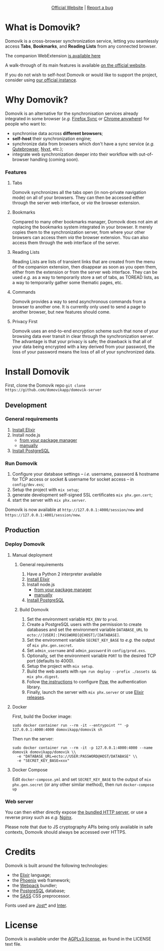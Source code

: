 #+html: <p align="center"><a href="https://domovik.app"><img src="logos/logo.png"></a></p>

#+html: <p align="center"><a href="https://domovik.app">Official Website</a> | <a href="https://github.com/domovikapp/domovik-server/issues">Report a bug</a></p>

* What is Domovik?
Domovik is a cross-browser synchronization service, letting you seamlessly access *Tabs*, *Bookmarks*, and *Reading Lists* from any connected browser.

[[https://raw.githubusercontent.com/domovikapp/domovik-webext/master/sshots/browsers.png]]

The companion WebExtension [[https://github.com/domovikapp/domovik-webext][is available here]]

A walk-through of its main features is available [[https://domovik.app][on the official website]].

If you do not wish to self-host Domovik or would like to support the project, consider using [[https://domovik.app/#try][our official instance]].

* Why Domovik?
Domovik is an alternative for the synchronisation services already integrated in some browser (/e.g./ [[https://www.mozilla.org/firefox/sync/][Firefox Sync]] or [[https://www.google.com/chrome/anywhere/][Chrome anywhere]]) for people who want to:
- synchronise data across *different browsers*;
- *self-host* their synchronization engine;
- synchronize data from browsers which don't have a sync service (/e.g./ [[https://qutebrowser.org/][Qutebrowser]], [[https://nyxt.atlas.engineer/][Nyxt]], etc.);
- integrate web synchronization deeper into their workflow with out-of-browser handling (coming soon).

*** Features
**** Tabs
Domovik synchronizes all the tabs open (in non-private navigation mode) on all of your browsers. They can then be accessed either through the server web interface, or /via/ the browser extension.

[[https://raw.githubusercontent.com/domovikapp/domovik-webext/master/sshots/browsers.png-small.png]]
**** Bookmarks
Compared to many other bookmarks manager, Domovik does not aim at replacing the bookmarks system integrated in your browser. It merely copies them to the synchronization server, from where your other browsers can access them /via/ the browser extension. You can also access them through the web interface of the server.

[[https://raw.githubusercontent.com/domovikapp/domovik-webext/master/sshots/bookmarks.png-small.png]]
**** Reading Lists
Reading Lists are lists of transient links that are created from the menu of the companion extension, then disappear as soon as you open them, either from the extension or from the server web interface. They can be used /e.g./ as a way to temporarily store a set of tabs, as TOREAD lists, as a way to temporarily gather some thematic pages, etc.

[[https://raw.githubusercontent.com/domovikapp/domovik-webext/master/sshots/lists.png-small.png]]
**** Commands
Domovik provides a way to send asynchronous commands from a browser to another one. It is currently only used to send a page to another browser, but new features should come.

[[https://domovik.app/images/sendlink.png]]
**** Privacy First
Domovik uses an end-to-end encryption scheme such that none of your browsing data ever transit in clear through the synchronization server. The advantage is that your privacy is safe; the drawback is that all of your data being encrypted with a key derived from your password, the loss of your password means the loss of all of your synchronized data.

* Install Domovik
First, clone the Domovik repo =git clone https://github.com/domovikapp/domovik-server=
** Development
*** General requirements
1. [[https://elixir-lang.org/install.html][Install Elixir]]
2. Install node.js
  + [[https://nodejs.org/en/download/package-manager/][from your package manager]]
  + [[https://nodejs.org/en/download/][manually]]
3. [[https://www.postgresql.org/download/][Install PostgreSQL]]

*** Run Domovik
1. Configure your database settings -- /i.e./ username, password & hostname for TCP access or socket & username for socket access -- in =config/dev.exs=;
2. Setup the project with =mix setup=;
3. generate development self-signed SSL certificates =mix phx.gen.cert=;
4. start the server with =mix phx.server=.

Domovik is now available at =http://127.0.0.1:4000/session/new= and =https://127.0.0.1:4001/session/new=.

** Production
*** Deploy Domovik
**** Manual deployment
***** General requirements
1. Have a Python 2 interpreter available
1. [[https://elixir-lang.org/install.html][Install Elixir]]
2. Install node.js
  + [[https://nodejs.org/en/download/package-manager/][from your package manager]]
  + [[https://nodejs.org/en/download/][manually]]
3. [[https://www.postgresql.org/download/][Install PostgreSQL]]

***** Build Domovik
1. Set the environment variable =MIX_ENV= to =prod=.
2. Create a PostgreSQL users with the permission to create databases and set the environment variable =DATABASE_URL= to =ecto://[USER]:[PASSWORD]@[HOST]/[DATABASE]=.
3. Set the environment variable =SECRET_KEY_BASE= to /e.g./ the output of =mix phx.gen.secret=.
4. Set =admin_username= and =admin_password= in =config/prod.exs=.
5. Optionally, set the environment variable =PORT= to the desired TCP port (defaults to 4000).
6. Setup the project with =mix setup=.
7. Build the web assets with =npm run deploy --prefix ./assets && mix phx.digest=.
8. Follow [[https://hexdocs.pm/pow/production_checklist.html#required-use-a-persistent-cache-store][the instructions]] to configure [[https://powauth.com/][Pow]], the authentication library.
9. Finally, launch the server with =mix phx.server= or use [[https://hexdocs.pm/phoenix/1.6.2/releases.html][Elixir releases]].

**** Docker
First, build the Docker image:
#+begin_src shell
sudo docker container run --rm -it --entrypoint "" -p 127.0.0.1:4000:4000 domovikapp/domovik sh
#+end_src

Then run the server:
#+begin_src shell
sudo docker container run --rm -it -p 127.0.0.1:4000:4000 --name domovik domovikapp/domovik \\
  -e "DATABASE_URL=ecto://USER:PASSWORD@HOST/DATABASE" \\
  -e "SECRET_KEY_BASE=xxx"
#+end_src

**** Docker Compose
Edit =docker-compose.yml= and set =SECRET_KEY_BASE= to the output of =mix phx.gen.secret= (or any other similar method), then run =docker-compose up=

*** Web server
You can then either directly expose [[https://hexdocs.pm/phoenix/using_ssl.html][the bundled HTTP server]], or use a reverse proxy such as /e.g./ [[https://docs.nginx.com/nginx/admin-guide/web-server/reverse-proxy/][Nginx]].

Please note that due to JS cryptography APIs being only available in safe contexts, Domovik should always be accessed over HTTPS.

* Credits
Domovik is built around the following technologies:
- the [[https://elixir-lang.org/][Elixir]] language;
- the [[https://www.phoenixframework.org/][Phoenix]] web framework;
- the [[https://webpack.js.org/][Webpack]] bundler;
- the [[https://www.postgresql.org/][PostgreSQL]] database;
- the [[https://sass-lang.com][SASS]] CSS preprocessor.

Fonts used are [[https://indestructibletype.com/Jost.html][Jost*]] and [[https://rsms.me/inter/][Inter]].

* License
Domovik is available under the [[http://www.gnu.org/licenses/agpl-3.0.html][AGPLv3 license]], as found in the LICENSE text file.
